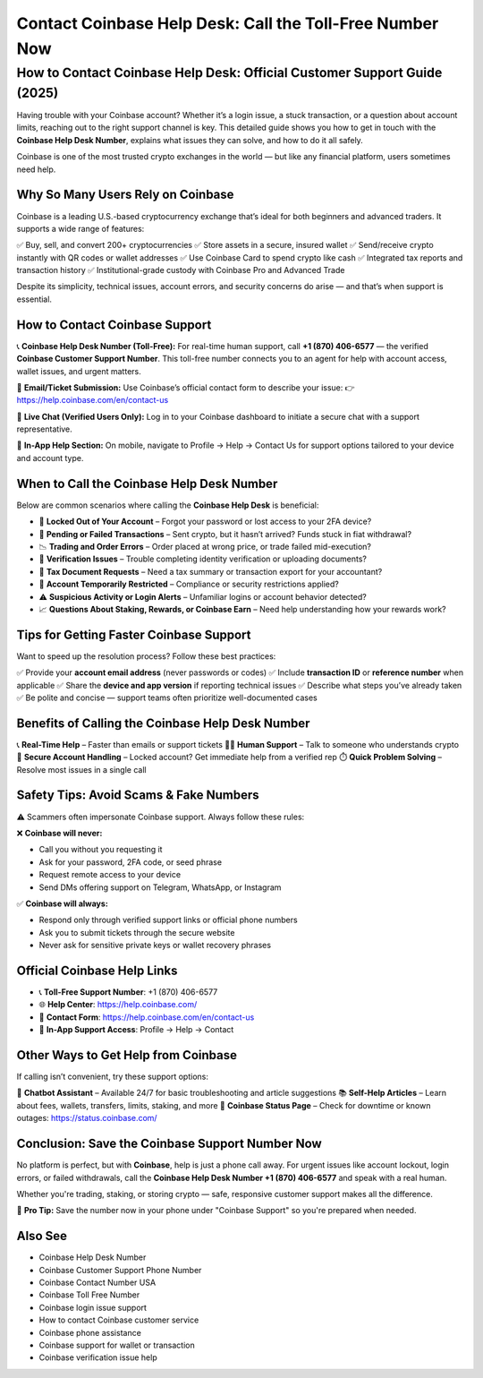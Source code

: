 ##################
Contact Coinbase Help Desk: Call the Toll-Free Number Now
##################

.. meta::
   :msvalidate.01: ECDBE84ED19B1192A41890640F378D79

How to Contact Coinbase Help Desk: Official Customer Support Guide (2025)
==========================================================================

Having trouble with your Coinbase account? Whether it’s a login issue, a stuck transaction, or a question about account limits, reaching out to the right support channel is key. This detailed guide shows you how to get in touch with the **Coinbase Help Desk Number**, explains what issues they can solve, and how to do it all safely.

Coinbase is one of the most trusted crypto exchanges in the world — but like any financial platform, users sometimes need help.

Why So Many Users Rely on Coinbase
----------------------------------

Coinbase is a leading U.S.-based cryptocurrency exchange that’s ideal for both beginners and advanced traders. It supports a wide range of features:

✅ Buy, sell, and convert 200+ cryptocurrencies  
✅ Store assets in a secure, insured wallet  
✅ Send/receive crypto instantly with QR codes or wallet addresses  
✅ Use Coinbase Card to spend crypto like cash  
✅ Integrated tax reports and transaction history  
✅ Institutional-grade custody with Coinbase Pro and Advanced Trade

Despite its simplicity, technical issues, account errors, and security concerns do arise — and that’s when support is essential.

How to Contact Coinbase Support
-------------------------------

📞 **Coinbase Help Desk Number (Toll-Free):**  
For real-time human support, call **+1 (870) 406-6577** — the verified **Coinbase Customer Support Number**. This toll-free number connects you to an agent for help with account access, wallet issues, and urgent matters.

📧 **Email/Ticket Submission:**  
Use Coinbase’s official contact form to describe your issue:  
👉 https://help.coinbase.com/en/contact-us

💬 **Live Chat (Verified Users Only):**  
Log in to your Coinbase dashboard to initiate a secure chat with a support representative.

📱 **In-App Help Section:**  
On mobile, navigate to Profile → Help → Contact Us for support options tailored to your device and account type.

When to Call the Coinbase Help Desk Number
------------------------------------------

Below are common scenarios where calling the **Coinbase Help Desk** is beneficial:

- 🔐 **Locked Out of Your Account** – Forgot your password or lost access to your 2FA device?  
- 💸 **Pending or Failed Transactions** – Sent crypto, but it hasn’t arrived? Funds stuck in fiat withdrawal?  
- 📉 **Trading and Order Errors** – Order placed at wrong price, or trade failed mid-execution?  
- 🪪 **Verification Issues** – Trouble completing identity verification or uploading documents?  
- 🧾 **Tax Document Requests** – Need a tax summary or transaction export for your accountant?  
- 🚫 **Account Temporarily Restricted** – Compliance or security restrictions applied?  
- ⚠️ **Suspicious Activity or Login Alerts** – Unfamiliar logins or account behavior detected?  
- 📈 **Questions About Staking, Rewards, or Coinbase Earn** – Need help understanding how your rewards work?

Tips for Getting Faster Coinbase Support
----------------------------------------

Want to speed up the resolution process? Follow these best practices:

✅ Provide your **account email address** (never passwords or codes)  
✅ Include **transaction ID** or **reference number** when applicable  
✅ Share the **device and app version** if reporting technical issues  
✅ Describe what steps you’ve already taken  
✅ Be polite and concise — support teams often prioritize well-documented cases

Benefits of Calling the Coinbase Help Desk Number
-------------------------------------------------

📞 **Real-Time Help** – Faster than emails or support tickets  
👨‍💼 **Human Support** – Talk to someone who understands crypto  
🔐 **Secure Account Handling** – Locked account? Get immediate help from a verified rep  
⏱️ **Quick Problem Solving** – Resolve most issues in a single call

Safety Tips: Avoid Scams & Fake Numbers
---------------------------------------

⚠️ Scammers often impersonate Coinbase support. Always follow these rules:

❌ **Coinbase will never:**

- Call you without you requesting it  
- Ask for your password, 2FA code, or seed phrase  
- Request remote access to your device  
- Send DMs offering support on Telegram, WhatsApp, or Instagram

✅ **Coinbase will always:**

- Respond only through verified support links or official phone numbers  
- Ask you to submit tickets through the secure website  
- Never ask for sensitive private keys or wallet recovery phrases

Official Coinbase Help Links
----------------------------

- 📞 **Toll-Free Support Number**: +1 (870) 406-6577  
- 🌐 **Help Center**: https://help.coinbase.com/  
- 📝 **Contact Form**: https://help.coinbase.com/en/contact-us  
- 📲 **In-App Support Access**: Profile → Help → Contact

Other Ways to Get Help from Coinbase
------------------------------------

If calling isn’t convenient, try these support options:

💬 **Chatbot Assistant** – Available 24/7 for basic troubleshooting and article suggestions  
📚 **Self-Help Articles** – Learn about fees, wallets, transfers, limits, staking, and more  
📢 **Coinbase Status Page** – Check for downtime or known outages: https://status.coinbase.com/

Conclusion: Save the Coinbase Support Number Now
------------------------------------------------

No platform is perfect, but with **Coinbase**, help is just a phone call away. For urgent issues like account lockout, login errors, or failed withdrawals, call the **Coinbase Help Desk Number +1 (870) 406-6577** and speak with a real human.

Whether you're trading, staking, or storing crypto — safe, responsive customer support makes all the difference.

📌 **Pro Tip:** Save the number now in your phone under "Coinbase Support" so you're prepared when needed.

Also See
------------------------------------

- Coinbase Help Desk Number  
- Coinbase Customer Support Phone Number  
- Coinbase Contact Number USA  
- Coinbase Toll Free Number  
- Coinbase login issue support  
- How to contact Coinbase customer service  
- Coinbase phone assistance  
- Coinbase support for wallet or transaction  
- Coinbase verification issue help

